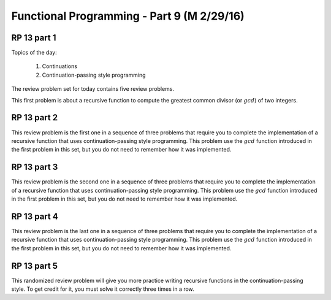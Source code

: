 .. This file is part of the OpenDSA eTextbook project. See
.. http://algoviz.org/OpenDSA for more details.
.. Copyright (c) 2012-13 by the OpenDSA Project Contributors, and
.. distributed under an MIT open source license.

.. avmetadata:: 
   :author: David Furcy and Tom Naps

===========================================
Functional Programming - Part 9 (M 2/29/16)
===========================================

RP 13 part 1
------------

Topics of the day:

  1. Continuations
  2. Continuation-passing style programming

The review problem set for today contains five review problems.

This first problem is about a recursive function to compute the
greatest common divisor (or :math:`gcd`) of two integers.

.. avembed:: Exercises/PL/RP13part1.html ka

RP 13 part 2
------------

This review problem is the first one in a sequence of three problems
that require you to complete the implementation of a recursive
function that uses continuation-passing style programming. This
problem use the :math:`gcd` function introduced in the first problem
in this set, but you do not need to remember how it was implemented.

.. avembed:: Exercises/PL/RP13part2.html ka

RP 13 part 3
------------

This review problem is the second one in a sequence of three problems
that require you to complete the implementation of a recursive
function that uses continuation-passing style programming. This
problem use the :math:`gcd` function introduced in the first problem
in this set, but you do not need to remember how it was implemented.

.. avembed:: Exercises/PL/RP13part3.html ka

RP 13 part 4
------------

This review problem is the last one in a sequence of three problems
that require you to complete the implementation of a recursive
function that uses continuation-passing style programming. This
problem use the :math:`gcd` function introduced in the first problem
in this set, but you do not need to remember how it was implemented.

.. avembed:: Exercises/PL/RP13part4.html ka


RP 13 part 5
------------

This randomized review problem will give you more practice writing
recursive functions in the continuation-passing style. To get credit
for it, you must solve it correctly three times in a row.

.. avembed:: Exercises/PL/RP13part5.html ka
